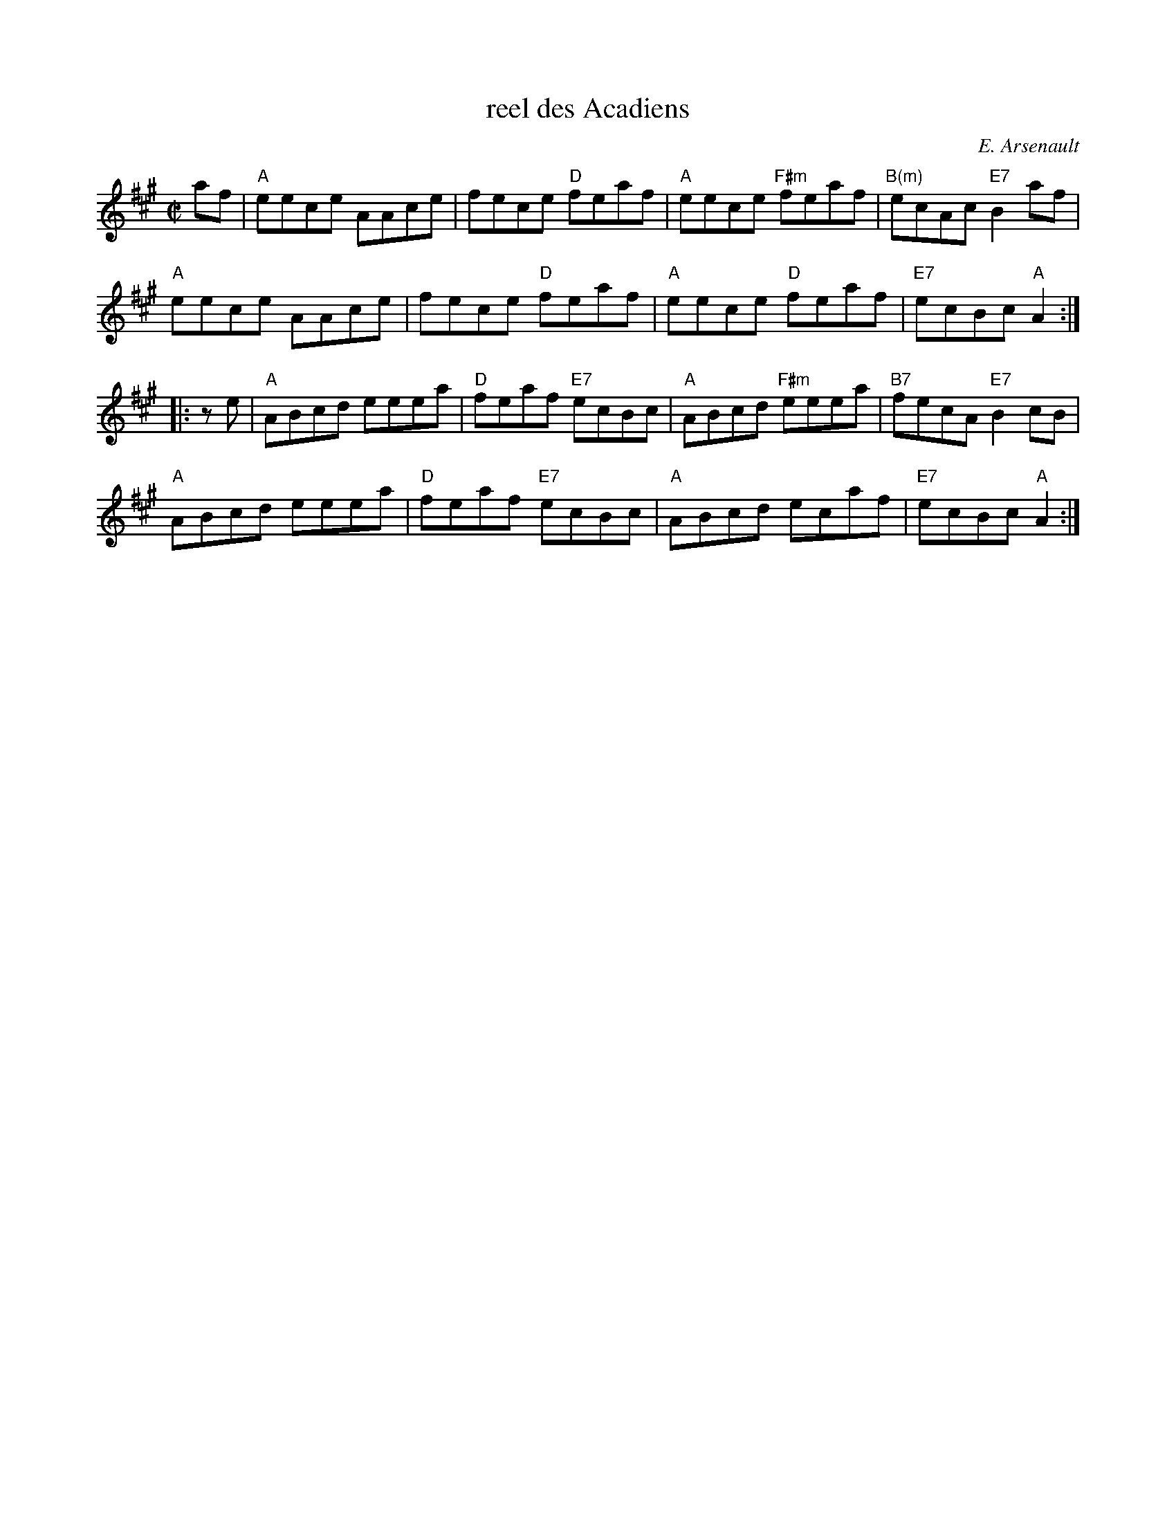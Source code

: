 X: 1
T: reel des Acadiens
C: E. Arsenault
S: Roaring Jelly collection
M: C|
Z: Transcribed to abc by Mary Lou Knack
R: reel
K: A
af |\
"A"eece AAce | fece "D"feaf | "A"eece "F#m"feaf | "B(m)"ecAc "E7"B2af |
"A"eece AAce | fece "D"feaf | "A"eece "D"feaf | "E7"ecBc "A"A2 :|
|: ze |\
"A"ABcd eeea | "D"feaf "E7"ecBc | "A"ABcd "F#m"eeea | "B7"fecA "E7"B2cB |
"A"ABcd eeea | "D"feaf "E7"ecBc | "A"ABcd ecaf | "E7"ecBc "A"A2 :|
